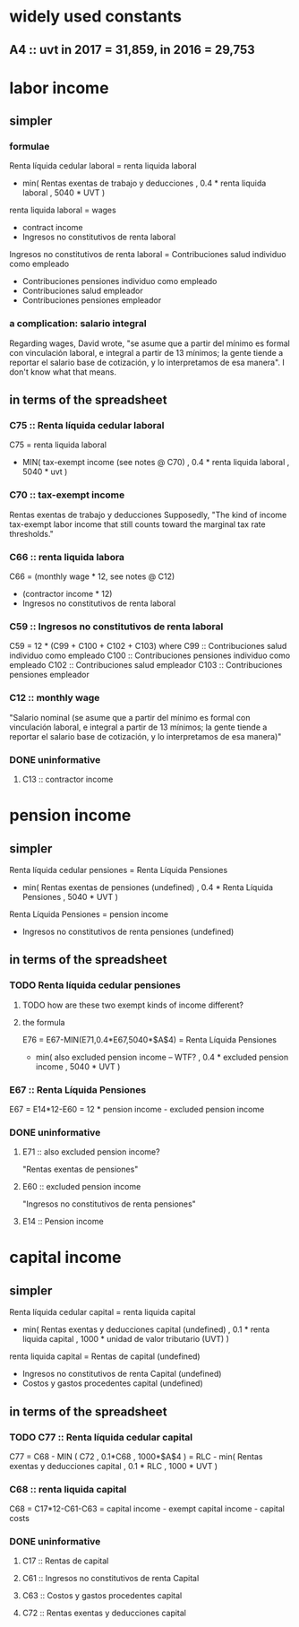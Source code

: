* widely used constants
** A4 :: uvt in 2017 = 31,859, in 2016 = 29,753
* labor income
** simpler
*** formulae
Renta líquida cedular laboral
  = renta liquida laboral
    - min( Rentas exentas de trabajo y deducciones
         , 0.4 * renta liquida laboral
         , 5040 * UVT )

renta liquida laboral
  = wages
    + contract income
    - Ingresos no constitutivos de renta laboral

Ingresos no constitutivos de renta laboral
  = Contribuciones salud individuo como empleado
    + Contribuciones pensiones individuo como empleado
    + Contribuciones salud empleador
    + Contribuciones pensiones empleador
*** a complication: salario integral
Regarding wages, David wrote, "se asume que a partir del mínimo es formal con vinculación laboral, e integral a partir de 13 mínimos; la gente tiende a reportar el salario base de cotización, y lo interpretamos de esa manera". I don't know what that means.
** in terms of the spreadsheet
*** C75 :: Renta líquida cedular laboral
 C75 = renta liquida laboral
       - MIN( tax-exempt income (see notes @ C70)
            , 0.4 * renta liquida laboral
            , 5040 * uvt )
*** C70 :: tax-exempt income
 Rentas exentas de trabajo y deducciones
 Supposedly, "The kind of income tax-exempt labor income that still counts toward the marginal tax rate thresholds."
*** C66 :: renta liquida labora
 C66 = (monthly wage * 12, see notes @ C12)
       + (contractor income * 12)
       - Ingresos no constitutivos de renta laboral
*** C59 :: Ingresos no constitutivos de renta laboral
 C59 = 12 * (C99 + C100 + C102 + C103)
   where C99  :: Contribuciones salud individuo como empleado
         C100 :: Contribuciones pensiones individuo como empleado
         C102 :: Contribuciones salud empleador
         C103 :: Contribuciones pensiones empleador
*** C12 :: monthly wage
 "Salario nominal (se asume que a partir del mínimo es formal con vinculación laboral, e integral a partir de 13 mínimos; la gente tiende a reportar el salario base de cotización, y lo interpretamos de esa manera)"
*** DONE uninformative
**** C13 :: contractor income
* pension income
** simpler
Renta líquida cedular pensiones
  = Renta Líquida Pensiones
    - min( Rentas exentas de pensiones (undefined)
         , 0.4 * Renta Líquida Pensiones
         , 5040 * UVT )

Renta Líquida Pensiones
  = pension income
    - Ingresos no constitutivos de renta pensiones (undefined)
** in terms of the spreadsheet
*** TODO Renta líquida cedular pensiones
**** TODO how are these two exempt kinds of income different?
**** the formula
 E76 = E67-MIN(E71,0.4*E67,5040*$A$4)
     = Renta Líquida Pensiones
       - min( also excluded pension income -- WTF?
            , 0.4 * excluded pension income
            , 5040 * UVT )
*** E67 :: Renta Líquida Pensiones
 E67 = E14*12-E60
     = 12 * pension income - excluded pension income
*** DONE uninformative
**** E71 :: also excluded pension income?
 "Rentas exentas de pensiones"
**** E60 :: excluded pension income
 "Ingresos no constitutivos de renta pensiones"
**** E14 :: Pension income
* capital income
** simpler
Renta líquida cedular capital
  = renta liquida capital
    - min( Rentas exentas y deducciones capital (undefined)
         , 0.1 * renta liquida capital
         , 1000 * unidad de valor tributario (UVT) )

renta liquida capital
  = Rentas de capital (undefined)
    - Ingresos no constitutivos de renta Capital (undefined)
    - Costos y gastos procedentes capital (undefined)
** in terms of the spreadsheet
*** TODO C77 :: Renta líquida cedular capital
 C77 = C68 - MIN ( C72
                 , 0.1*C68
                 , 1000*$A$4 )
     = RLC - min( Rentas exentas y deducciones capital
                , 0.1 * RLC
                , 1000 * UVT )
*** C68 :: renta liquida capital
 C68 = C17*12-C61-C63
     = capital income - exempt capital income - capital costs
*** DONE uninformative
**** C17 :: Rentas de capital
**** C61 :: Ingresos no constitutivos de renta Capital
**** C63 :: Costos y gastos procedentes capital
**** C72 :: Rentas exentas y deducciones capital
